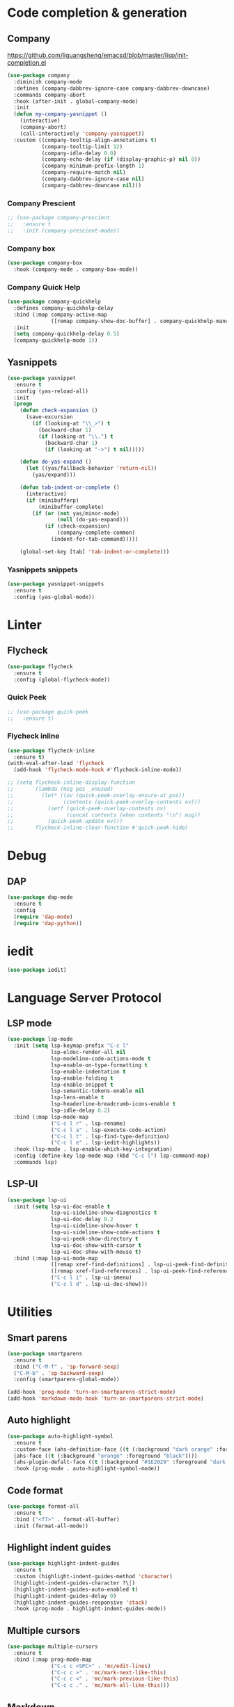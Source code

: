 * Code completion & generation
** Company
https://github.com/liguangsheng/emacsd/blob/master/lisp/init-completion.el
#+BEGIN_SRC emacs-lisp
(use-package company
  :diminish company-mode
  :defines (company-dabbrev-ignore-case company-dabbrev-downcase)
  :commands company-abort
  :hook (after-init . global-company-mode)
  :init
  (defun my-company-yasnippet ()
    (interactive)
    (company-abort)
    (call-interactively 'company-yasnippet))
  :custom ((company-tooltip-align-annotations t)
           (company-tooltip-limit 12)
           (company-idle-delay 0.0)
           (company-echo-delay (if (display-graphic-p) nil 0))
           (company-minimum-prefix-length 1)
           (company-require-match nil)
           (company-dabbrev-ignore-case nil)
           (company-dabbrev-downcase nil)))
#+END_SRC

*** Company Prescient
#+BEGIN_SRC emacs-lisp
;; (use-package company-prescient
;;   :ensure t
;;   :init (company-prescient-mode))
#+END_SRC

*** Company box
#+begin_src emacs-lisp
(use-package company-box
  :hook (company-mode . company-box-mode))
#+end_src

*** Company Quick Help
#+BEGIN_SRC emacs-lisp
(use-package company-quickhelp
  :defines company-quickhelp-delay
  :bind (:map company-active-map
              ([remap company-show-doc-buffer] . company-quickhelp-manual-begin))
  :init
  (setq company-quickhelp-delay 0.5)
  (company-quickhelp-mode 1))
#+END_SRC

** Yasnippets
#+BEGIN_SRC emacs-lisp
(use-package yasnippet
  :ensure t
  :config (yas-reload-all)
  :init
  (progn
    (defun check-expansion ()
      (save-excursion
        (if (looking-at "\\_>") t
          (backward-char 1)
          (if (looking-at "\\.") t
            (backward-char 1)
            (if (looking-at "->") t nil)))))

    (defun do-yas-expand ()
      (let ((yas/fallback-behavior 'return-nil))
        (yas/expand)))

    (defun tab-indent-or-complete ()
      (interactive)
      (if (minibufferp)
          (minibuffer-complete)
        (if (or (not yas/minor-mode)
                (null (do-yas-expand)))
            (if (check-expansion)
                (company-complete-common)
              (indent-for-tab-command)))))

    (global-set-key [tab] 'tab-indent-or-complete)))
#+END_SRC

*** Yasnippets snippets
#+BEGIN_SRC emacs-lisp
  (use-package yasnippet-snippets
    :ensure t
    :config (yas-global-mode))
#+END_SRC
* Linter
** Flycheck
#+BEGIN_SRC emacs-lisp
(use-package flycheck
  :ensure t
  :config (global-flycheck-mode))
#+END_SRC

*** Quick Peek
#+BEGIN_SRC emacs-lisp
;; (use-package quick-peek
;;   :ensure t)
#+END_SRC

*** Flycheck inline
#+BEGIN_SRC emacs-lisp
(use-package flycheck-inline
  :ensure t)
(with-eval-after-load 'flycheck
  (add-hook 'flycheck-mode-hook #'flycheck-inline-mode))

;; (setq flycheck-inline-display-function
;;       (lambda (msg pos _unused)
;;         (let* ((ov (quick-peek-overlay-ensure-at pos))
;;                (contents (quick-peek-overlay-contents ov)))
;;           (setf (quick-peek-overlay-contents ov)
;;                 (concat contents (when contents "\n") msg))
;;           (quick-peek-update ov)))
;;       flycheck-inline-clear-function #'quick-peek-hide)
#+END_SRC

* Debug
** DAP
#+BEGIN_SRC emacs-lisp
(use-package dap-mode
  :ensure t
  :config
  (require 'dap-mode)
  (require 'dap-python))
#+END_SRC

* iedit

#+begin_src emacs-lisp
(use-package iedit)
#+end_src


* Language Server Protocol
** LSP mode
#+BEGIN_SRC emacs-lisp
(use-package lsp-mode
  :init (setq lsp-keymap-prefix "C-c l"
              lsp-eldoc-render-all nil
              lsp-modeline-code-actions-mode t
              lsp-enable-on-type-formatting t
              lsp-enable-indentation t
              lsp-enable-folding t
              lsp-enable-snippet t
              lsp-semantic-tokens-enable nil
              lsp-lens-enable t
              lsp-headerline-breadcrumb-icons-enable t
              lsp-idle-delay 0.2)
  :bind (:map lsp-mode-map
              ("C-c l r" . lsp-rename)
              ("C-c l a" . lsp-execute-code-action)
              ("C-c l t" . lsp-find-type-definition)
              ("C-c l e" . lsp-iedit-highlights))
  :hook (lsp-mode . lsp-enable-which-key-integration)
  :config (define-key lsp-mode-map (kbd "C-c l") lsp-command-map)
  :commands lsp)
#+END_SRC

** LSP-UI
#+BEGIN_SRC emacs-lisp
(use-package lsp-ui
  :init (setq lsp-ui-doc-enable t
              lsp-ui-sideline-show-diagnostics t
              lsp-ui-doc-delay 0.2
              lsp-ui-sideline-show-hover t
              lsp-ui-sideline-show-code-actions t
              lsp-ui-peek-show-directory t
              lsp-ui-doc-show-with-cursor t
              lsp-ui-doc-show-with-mouse t)
  :bind (:map lsp-ui-mode-map
              ([remap xref-find-definitions] . lsp-ui-peek-find-definitions)
              ([remap xref-find-references] . lsp-ui-peek-find-references)
              ("C-c l i" . lsp-ui-imenu)
              ("C-c l d" . lsp-ui-doc-show)))
#+END_SRC

* Utilities
** Smart parens
#+BEGIN_SRC emacs-lisp
(use-package smartparens
  :ensure t
  :bind ("C-M-f" . 'sp-forward-sexp)
  ("C-M-b" . 'sp-backward-sexp)
  :config (smartparens-global-mode))

(add-hook 'prog-mode 'turn-on-smartparens-strict-mode)
(add-hook 'markdown-mode-hook 'turn-on-smartparens-strict-mode)
#+END_SRC

** Auto highlight
#+BEGIN_SRC emacs-lisp
(use-package auto-highlight-symbol
  :ensure t
  :custom-face (ahs-definition-face ((t (:background "dark orange" :foreground "black"))))
  (ahs-face ((t (:background "orange" :foreground "black"))))
  (ahs-plugin-defalt-face ((t (:background "#1E2029" :foreground "dark orange"))))
  :hook (prog-mode . auto-highlight-symbol-mode))
#+END_SRC

** Code format
#+BEGIN_SRC emacs-lisp
(use-package format-all
  :ensure t
  :bind ("<f7>" . format-all-buffer)
  :init (format-all-mode))
#+END_SRC

** Highlight indent guides
#+BEGIN_SRC emacs-lisp
(use-package highlight-indent-guides
  :ensure t
  :custom (highlight-indent-guides-method 'character)
  (highlight-indent-guides-character ?\┆)
  (highlight-indent-guides-auto-enabled t)
  (highlight-indent-guides-delay 0)
  (highlight-indent-guides-responsive 'stack)
  :hook (prog-mode . highlight-indent-guides-mode))
#+END_SRC

** Multiple cursors
#+BEGIN_SRC emacs-lisp
(use-package multiple-cursors
  :ensure t
  :bind (:map prog-mode-map
              ("C-c c <SPC>" . 'mc/edit-lines)
              ("C-c c >" . 'mc/mark-next-like-this)
              ("C-c c <" . 'mc/mark-previous-like-this)
              ("C-c c ." . 'mc/mark-all-like-this)))
#+END_SRC

** Markdown
#+begin_src emacs-lisp
(use-package markdown-mode
  :ensure t
  :commands (markdown-mode gfm-mode)
  :mode (("README\\.md\\'" . gfm-mode)
         ("\\.md\\'" . markdown-mode)
         ("\\.markdown\\'" . markdown-mode))
  :init (setq markdown-command "multimarkdown"))
#+end_src

* Treesitter
#+begin_src emacs-lisp
(use-package tree-sitter)
(use-package tree-sitter-langs)

;; enable tree-sitter for all supported major modes
(global-tree-sitter-mode)
(add-hook 'tree-sitter-after-on-hook #'tree-sitter-hl-mode)
#+end_src

* magit side by side diff
#+begin_src emacs-lisp
(setq magit-ediff-dwim-show-on-hunks t)
#+end_src
